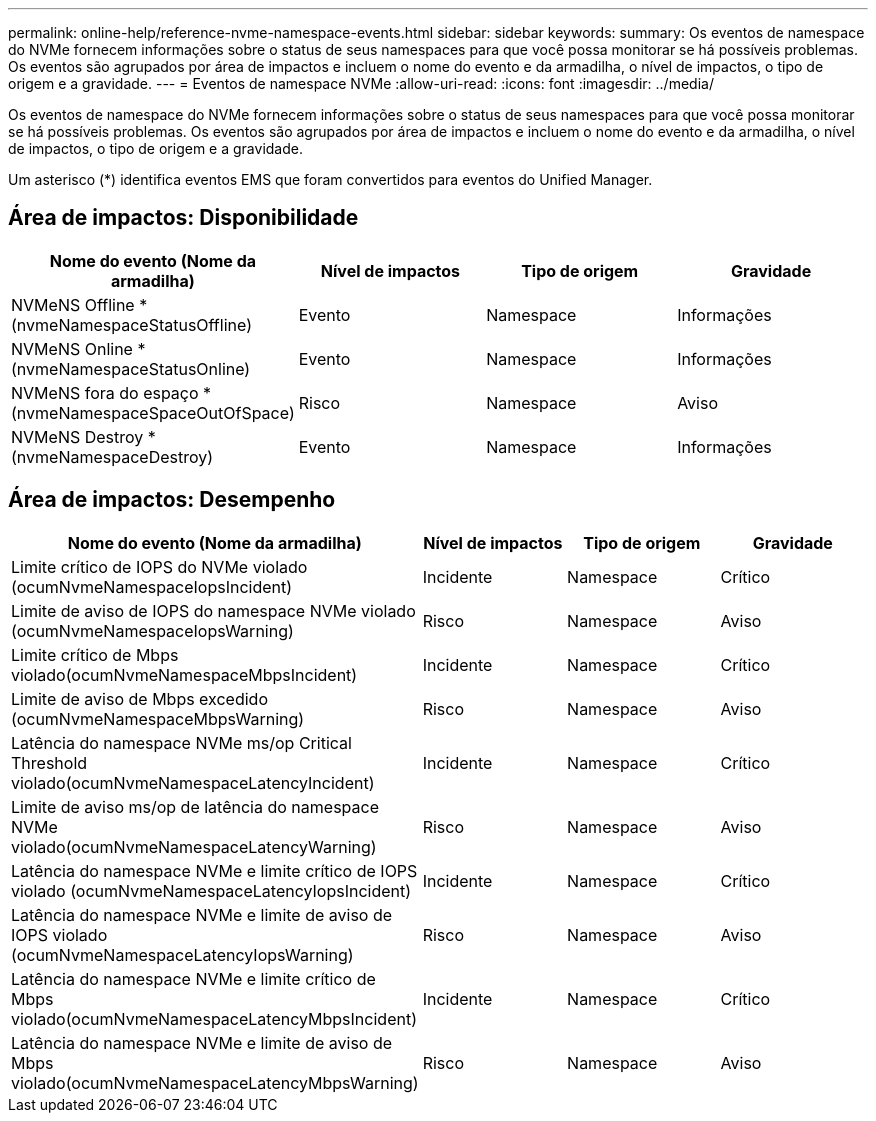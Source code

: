 ---
permalink: online-help/reference-nvme-namespace-events.html 
sidebar: sidebar 
keywords:  
summary: Os eventos de namespace do NVMe fornecem informações sobre o status de seus namespaces para que você possa monitorar se há possíveis problemas. Os eventos são agrupados por área de impactos e incluem o nome do evento e da armadilha, o nível de impactos, o tipo de origem e a gravidade. 
---
= Eventos de namespace NVMe
:allow-uri-read: 
:icons: font
:imagesdir: ../media/


[role="lead"]
Os eventos de namespace do NVMe fornecem informações sobre o status de seus namespaces para que você possa monitorar se há possíveis problemas. Os eventos são agrupados por área de impactos e incluem o nome do evento e da armadilha, o nível de impactos, o tipo de origem e a gravidade.

Um asterisco (*) identifica eventos EMS que foram convertidos para eventos do Unified Manager.



== Área de impactos: Disponibilidade

|===
| Nome do evento (Nome da armadilha) | Nível de impactos | Tipo de origem | Gravidade 


 a| 
NVMeNS Offline *(nvmeNamespaceStatusOffline)
 a| 
Evento
 a| 
Namespace
 a| 
Informações



 a| 
NVMeNS Online *(nvmeNamespaceStatusOnline)
 a| 
Evento
 a| 
Namespace
 a| 
Informações



 a| 
NVMeNS fora do espaço *(nvmeNamespaceSpaceOutOfSpace)
 a| 
Risco
 a| 
Namespace
 a| 
Aviso



 a| 
NVMeNS Destroy *(nvmeNamespaceDestroy)
 a| 
Evento
 a| 
Namespace
 a| 
Informações

|===


== Área de impactos: Desempenho

|===
| Nome do evento (Nome da armadilha) | Nível de impactos | Tipo de origem | Gravidade 


 a| 
Limite crítico de IOPS do NVMe violado (ocumNvmeNamespaceIopsIncident)
 a| 
Incidente
 a| 
Namespace
 a| 
Crítico



 a| 
Limite de aviso de IOPS do namespace NVMe violado (ocumNvmeNamespaceIopsWarning)
 a| 
Risco
 a| 
Namespace
 a| 
Aviso



 a| 
Limite crítico de Mbps violado(ocumNvmeNamespaceMbpsIncident)
 a| 
Incidente
 a| 
Namespace
 a| 
Crítico



 a| 
Limite de aviso de Mbps excedido (ocumNvmeNamespaceMbpsWarning)
 a| 
Risco
 a| 
Namespace
 a| 
Aviso



 a| 
Latência do namespace NVMe ms/op Critical Threshold violado(ocumNvmeNamespaceLatencyIncident)
 a| 
Incidente
 a| 
Namespace
 a| 
Crítico



 a| 
Limite de aviso ms/op de latência do namespace NVMe violado(ocumNvmeNamespaceLatencyWarning)
 a| 
Risco
 a| 
Namespace
 a| 
Aviso



 a| 
Latência do namespace NVMe e limite crítico de IOPS violado (ocumNvmeNamespaceLatencyIopsIncident)
 a| 
Incidente
 a| 
Namespace
 a| 
Crítico



 a| 
Latência do namespace NVMe e limite de aviso de IOPS violado (ocumNvmeNamespaceLatencyIopsWarning)
 a| 
Risco
 a| 
Namespace
 a| 
Aviso



 a| 
Latência do namespace NVMe e limite crítico de Mbps violado(ocumNvmeNamespaceLatencyMbpsIncident)
 a| 
Incidente
 a| 
Namespace
 a| 
Crítico



 a| 
Latência do namespace NVMe e limite de aviso de Mbps violado(ocumNvmeNamespaceLatencyMbpsWarning)
 a| 
Risco
 a| 
Namespace
 a| 
Aviso

|===